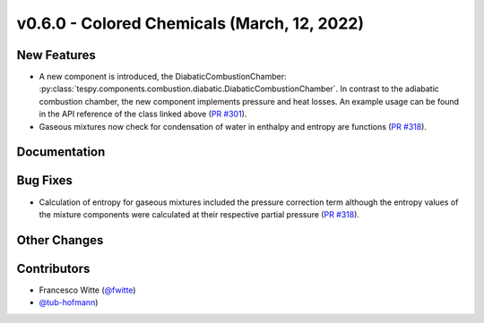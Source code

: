v0.6.0 - Colored Chemicals (March, 12, 2022)
++++++++++++++++++++++++++++++++++++++++++++

New Features
############
- A new component is introduced, the DiabaticCombustionChamber:
  :py:class:`tespy.components.combustion.diabatic.DiabaticCombustionChamber`.
  In contrast to the adiabatic combustion chamber, the new component implements
  pressure and heat losses. An example usage can be found in the API reference
  of the class linked above
  (`PR #301 <https://github.com/oemof/tespy/pull/301>`_).
- Gaseous mixtures now check for condensation of water in enthalpy and entropy
  are functions (`PR #318 <https://github.com/oemof/tespy/pull/318>`_).

Documentation
#############

Bug Fixes
#########
- Calculation of entropy for gaseous mixtures included the pressure correction
  term although the entropy values of the mixture components were calculated at
  their respective partial pressure
  (`PR #318 <https://github.com/oemof/tespy/pull/318>`_).

Other Changes
#############

Contributors
############
- Francesco Witte (`@fwitte <https://github.com/fwitte>`_)
- `@tub-hofmann <https://github.com/tub-hofmann>`_)
